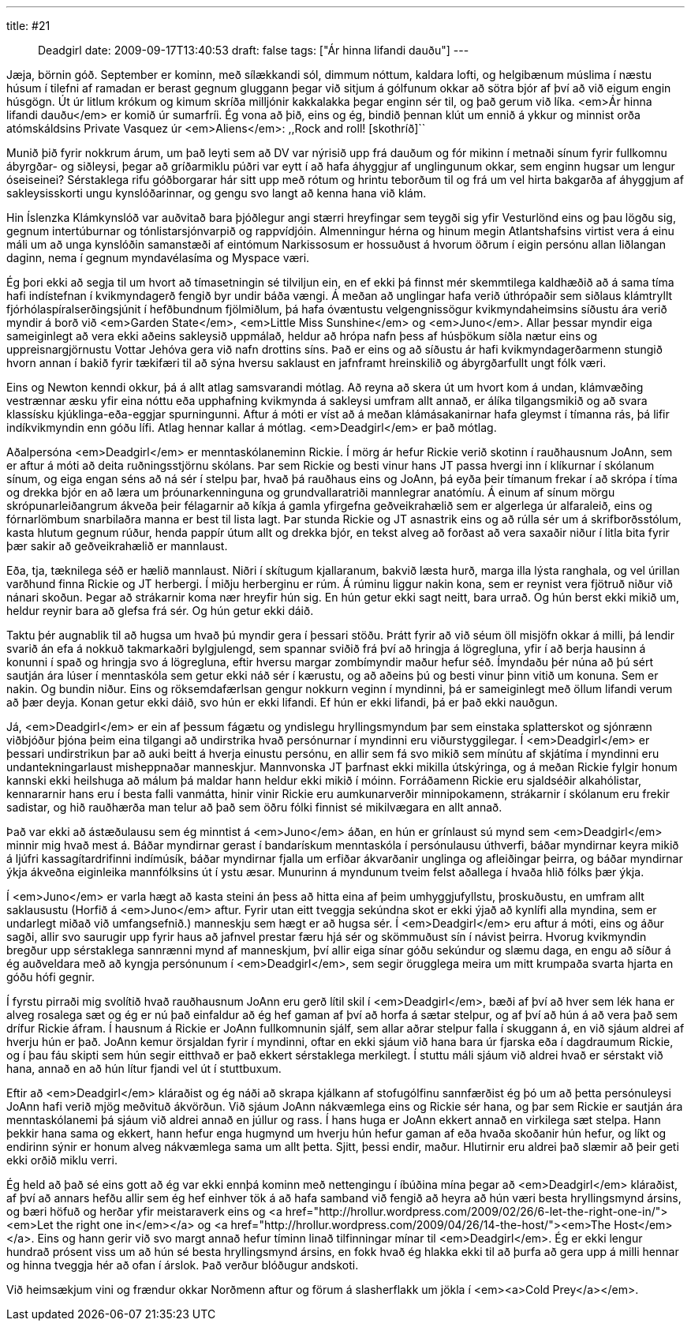 ---
title: #21 :: Deadgirl
date: 2009-09-17T13:40:53
draft: false
tags: ["Ár hinna lifandi dauðu"]
---

Jæja, börnin góð. September er kominn, með sílækkandi sól, dimmum nóttum, kaldara lofti, og helgibænum múslima í næstu húsum í tilefni af ramadan er berast gegnum gluggann þegar við sitjum á gólfunum okkar að sötra bjór af því að við eigum engin húsgögn. Út úr litlum krókum og kimum skríða milljónir kakkalakka þegar enginn sér til, og það gerum við líka. <em>Ár hinna lifandi dauðu</em> er komið úr sumarfríi. Ég vona að þið, eins og ég, bindið þennan klút um ennið á ykkur og minnist orða atómskáldsins Private Vasquez úr <em>Aliens</em>: ,,Rock and roll! [skothríð]``

Munið þið fyrir nokkrum árum, um það leyti sem að DV var nýrisið upp frá dauðum og fór mikinn í metnaði sínum fyrir fullkomnu ábyrgðar- og siðleysi, þegar að gríðarmiklu púðri var eytt í að hafa áhyggjur af unglingunum okkar, sem enginn hugsar um lengur óseiseinei? Sérstaklega rifu góðborgarar hár sitt upp með rótum og hrintu teborðum til og frá um vel hirta bakgarða af áhyggjum af sakleysisskorti ungu kynslóðarinnar, og gengu svo langt að kenna hana við klám.

Hin Íslenzka Klámkynslóð var auðvitað bara þjóðlegur angi stærri hreyfingar sem teygði sig yfir Vesturlönd eins og þau lögðu sig, gegnum intertúburnar og tónlistarsjónvarpið og rappvídjóin. Almenningur hérna og hinum megin Atlantshafsins virtist vera á einu máli um að unga kynslóðin samanstæði af eintómum Narkissosum er hossuðust á hvorum öðrum í eigin persónu allan liðlangan daginn, nema í gegnum myndavélasíma og Myspace væri.

Ég þori ekki að segja til um hvort að tímasetningin sé tilviljun ein, en ef ekki þá finnst mér skemmtilega kaldhæðið að á sama tíma hafi indístefnan í kvikmyndagerð fengið byr undir báða vængi. Á meðan að unglingar hafa verið úthrópaðir sem siðlaus klámtryllt fjórhólaspíralserðingsjúnit í hefðbundnum fjölmiðlum, þá hafa óvæntustu velgengnissögur kvikmyndaheimsins síðustu ára verið myndir á borð við <em>Garden State</em>, <em>Little Miss Sunshine</em> og <em>Juno</em>. Allar þessar myndir eiga sameiginlegt að vera ekki aðeins sakleysið uppmálað, heldur að hrópa nafn þess af húsþökum síðla nætur eins og uppreisnargjörnustu Vottar Jehóva gera við nafn drottins síns. Það er eins og að síðustu ár hafi kvikmyndagerðarmenn stungið hvorn annan í bakið fyrir tækifæri til að sýna hversu saklaust en jafnframt hreinskilið og ábyrgðarfullt ungt fólk væri.

Eins og Newton kenndi okkur, þá á allt atlag samsvarandi mótlag. Að reyna að skera út um hvort kom á undan, klámvæðing vestrænnar æsku yfir eina nóttu eða upphafning kvikmynda á sakleysi umfram allt annað, er álíka tilgangsmikið og að svara klassísku kjúklinga-eða-eggjar spurningunni. Aftur á móti er víst að á meðan klámásakanirnar hafa gleymst í tímanna rás, þá lifir indíkvikmyndin enn góðu lífi. Atlag hennar kallar á mótlag. <em>Deadgirl</em> er það mótlag.

Aðalpersóna <em>Deadgirl</em> er menntaskólaneminn Rickie. Í mörg ár hefur Rickie verið skotinn í rauðhausnum JoAnn, sem er aftur á móti að deita ruðningsstjörnu skólans. Þar sem Rickie og besti vinur hans JT passa hvergi inn í klíkurnar í skólanum sínum, og eiga engan séns að ná sér í stelpu þar, hvað þá rauðhaus eins og JoAnn, þá eyða þeir tímanum frekar í að skrópa í tíma og drekka bjór en að læra um þróunarkenninguna og grundvallaratriði mannlegrar anatómíu. Á einum af sínum mörgu skrópunarleiðangrum ákveða þeir félagarnir að kíkja á gamla yfirgefna geðveikrahælið sem er algerlega úr alfaraleið, eins og fórnarlömbum snarbilaðra manna er best til lista lagt. Þar stunda Rickie og JT asnastrik eins og að rúlla sér um á skrifborðsstólum, kasta hlutum gegnum rúður, henda pappír útum allt og drekka bjór, en tekst alveg að forðast að vera saxaðir niður í litla bita fyrir þær sakir að geðveikrahælið er mannlaust.

Eða, tja, tæknilega séð er hælið mannlaust. Niðri í skítugum kjallaranum, bakvið læsta hurð, marga illa lýsta ranghala, og vel úrillan varðhund finna Rickie og JT herbergi. Í miðju herberginu er rúm. Á rúminu liggur nakin kona, sem er reynist vera fjötruð niður við nánari skoðun. Þegar að strákarnir koma nær hreyfir hún sig. En hún getur ekki sagt neitt, bara urrað. Og hún berst ekki mikið um, heldur reynir bara að glefsa frá sér. Og hún getur ekki dáið.

Taktu þér augnablik til að hugsa um hvað þú myndir gera í þessari stöðu. Þrátt fyrir að við séum öll misjöfn okkar á milli, þá lendir svarið án efa á nokkuð takmarkaðri bylgjulengd, sem spannar sviðið frá því að hringja á lögregluna, yfir í að berja hausinn á konunni í spað og hringja svo á lögregluna, eftir hversu margar zombímyndir maður hefur séð. Ímyndaðu þér núna að þú sért sautján ára lúser í menntaskóla sem getur ekki náð sér í kærustu, og að aðeins þú og besti vinur þinn vitið um konuna. Sem er nakin. Og bundin niður. Eins og röksemdafærlsan gengur nokkurn veginn í myndinni, þá er sameiginlegt með öllum lifandi verum að þær deyja. Konan getur ekki dáið, svo hún er ekki lifandi. Ef hún er ekki lifandi, þá er það ekki nauðgun.

Já, <em>Deadgirl</em> er ein af þessum fágætu og yndislegu hryllingsmyndum þar sem einstaka splatterskot og sjónrænn viðbjóður þjóna þeim eina tilgangi að undirstrika hvað persónurnar í myndinni eru viðurstyggilegar. Í <em>Deadgirl</em> er þessari undirstrikun þar að auki beitt á hverja einustu persónu, en allir sem fá svo mikið sem mínútu af skjátíma í myndinni eru undantekningarlaust misheppnaðar manneskjur. Mannvonska JT þarfnast ekki mikilla útskýringa, og á meðan Rickie fylgir honum kannski ekki heilshuga að málum þá maldar hann heldur ekki mikið í móinn. Forráðamenn Rickie eru sjaldséðir alkahólistar, kennararnir hans eru í besta falli vanmátta, hinir vinir Rickie eru aumkunarverðir minnipokamenn, strákarnir í skólanum eru frekir sadistar, og hið rauðhærða man telur að það sem öðru fólki finnist sé mikilvægara en allt annað.

Það var ekki að ástæðulausu sem ég minntist á <em>Juno</em> áðan, en hún er grínlaust sú mynd sem <em>Deadgirl</em> minnir mig hvað mest á. Báðar myndirnar gerast í bandarískum menntaskóla í persónulausu úthverfi, báðar myndirnar keyra mikið á ljúfri kassagítardrifinni indímúsík, báðar myndirnar fjalla um erfiðar ákvarðanir unglinga og afleiðingar þeirra, og báðar myndirnar ýkja ákveðna eiginleika mannfólksins út í ystu æsar. Munurinn á myndunum tveim felst aðallega í hvaða hlið fólks þær ýkja.

Í <em>Juno</em> er varla hægt að kasta steini án þess að hitta eina af þeim umhyggjufyllstu, þroskuðustu, en umfram allt saklausustu (Horfið á <em>Juno</em> aftur. Fyrir utan eitt tveggja sekúndna skot er ekki ýjað að kynlífi alla myndina, sem er undarlegt miðað við umfangsefnið.) manneskju sem hægt er að hugsa sér. Í <em>Deadgirl</em> eru aftur á móti, eins og áður sagði, allir svo saurugir upp fyrir haus að jafnvel prestar færu hjá sér og skömmuðust sín í návist þeirra. Hvorug kvikmyndin bregður upp sérstaklega sannrænni mynd af manneskjum, því allir eiga sínar góðu sekúndur og slæmu daga, en engu að síður á ég auðveldara með að kyngja persónunum í <em>Deadgirl</em>, sem segir örugglega meira um mitt krumpaða svarta hjarta en góðu hófi gegnir.

Í fyrstu pirraði mig svolítið hvað rauðhausnum JoAnn eru gerð lítil skil í <em>Deadgirl</em>, bæði af því að hver sem lék hana er alveg rosalega sæt og ég er nú það einfaldur að ég hef gaman af því að horfa á sætar stelpur, og af því að hún á að vera það sem drífur Rickie áfram. Í hausnum á Rickie er JoAnn fullkomnunin sjálf, sem allar aðrar stelpur falla í skuggann á, en við sjáum aldrei af hverju hún er það. JoAnn kemur örsjaldan fyrir í myndinni, oftar en ekki sjáum við hana bara úr fjarska eða í dagdraumum Rickie, og í þau fáu skipti sem hún segir eitthvað er það ekkert sérstaklega merkilegt. Í stuttu máli sjáum við aldrei hvað er sérstakt við hana, annað en að hún lítur fjandi vel út í stuttbuxum.

Eftir að <em>Deadgirl</em> kláraðist og ég náði að skrapa kjálkann af stofugólfinu sannfærðist ég þó um að þetta persónuleysi JoAnn hafi verið mjög meðvituð ákvörðun. Við sjáum JoAnn nákvæmlega eins og Rickie sér hana, og þar sem Rickie er sautján ára menntaskólanemi þá sjáum við aldrei annað en júllur og rass. Í hans huga er JoAnn ekkert annað en virkilega sæt stelpa. Hann þekkir hana sama og ekkert, hann hefur enga hugmynd um hverju hún hefur gaman af eða hvaða skoðanir hún hefur, og líkt og endirinn sýnir er honum alveg nákvæmlega sama um allt þetta. Sjitt, þessi endir, maður. Hlutirnir eru aldrei það slæmir að þeir geti ekki orðið miklu verri.

Ég held að það sé eins gott að ég var ekki ennþá kominn með nettengingu í íbúðina mína þegar að <em>Deadgirl</em> kláraðist, af því að annars hefðu allir sem ég hef einhver tök á að hafa samband við fengið að heyra að hún væri besta hryllingsmynd ársins, og bæri höfuð og herðar yfir meistaraverk eins og <a href="http://hrollur.wordpress.com/2009/02/26/6-let-the-right-one-in/"><em>Let the right one in</em></a> og <a href="http://hrollur.wordpress.com/2009/04/26/14-the-host/"><em>The Host</em></a>. Eins og hann gerir við svo margt annað hefur tíminn linað tilfinningar mínar til <em>Deadgirl</em>. Ég er ekki lengur hundrað prósent viss um að hún sé besta hryllingsmynd ársins, en fokk hvað ég hlakka ekki til að þurfa að gera upp á milli hennar og hinna tveggja hér að ofan í árslok. Það verður blóðugur andskoti.

Við heimsækjum vini og frændur okkar Norðmenn aftur og förum á slasherflakk um jökla í <em><a>Cold Prey</a></em>.
